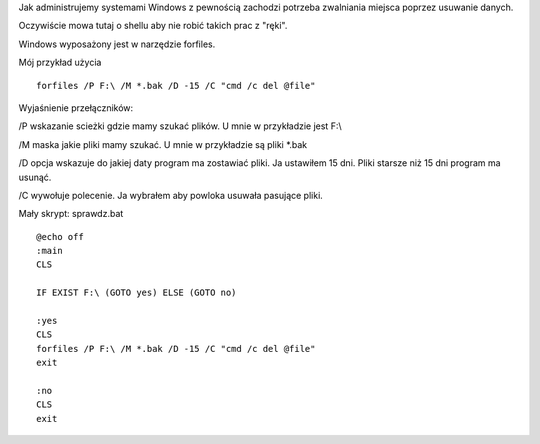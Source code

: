 .. title: Usuwanie plików w systemie Windows z poziomu shella
.. slug: usuwanie-plikow-w-systemie-windows-z-poziomu-shella
.. date: 2017-10-30
.. tags: windows, cmd
.. category: tech
.. link: 
.. description: 
.. type: text

Jak administrujemy systemami Windows z pewnością zachodzi potrzeba zwalniania miejsca poprzez usuwanie danych.

Oczywiście mowa tutaj o shellu aby nie robić takich prac z "ręki".

Windows wyposażony jest w narzędzie forfiles.

Mój przykład użycia
::

        forfiles /P F:\ /M *.bak /D -15 /C "cmd /c del @file"

Wyjaśnienie przełączników:

\/P wskazanie scieżki gdzie mamy szukać plików. U mnie w przykładzie jest F:\\

\/M maska jakie pliki mamy szukać. U mnie w przykładzie są pliki \*.bak

\/D opcja wskazuje do jakiej daty program ma zostawiać pliki. Ja ustawiłem 15 dni. Pliki starsze niż 15 dni program ma usunąć.

\/C wywołuje polecenie. Ja wybrałem aby powloka usuwała pasujące pliki. 

Mały skrypt: sprawdz.bat
::

        @echo off
        :main
        CLS

        IF EXIST F:\ (GOTO yes) ELSE (GOTO no)

        :yes
        CLS
        forfiles /P F:\ /M *.bak /D -15 /C "cmd /c del @file"
        exit

        :no
        CLS
        exit
